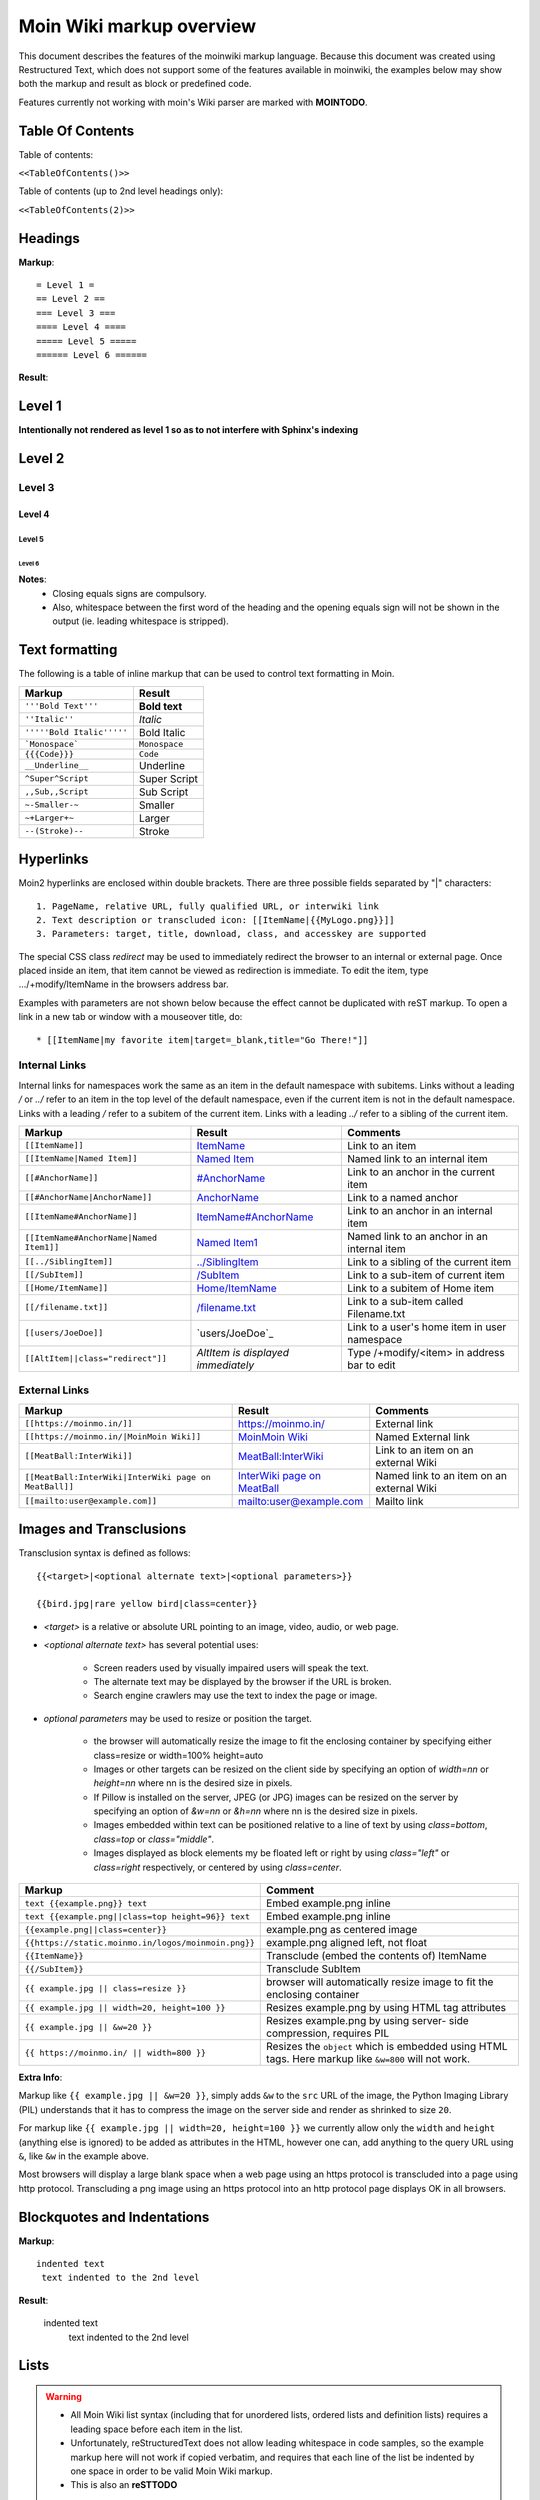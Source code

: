 .. role:: underline
.. role:: strikethrough
.. role:: sup
.. role:: sub
.. role:: bolditalic
.. role:: smaller
.. role:: larger


==========================
Moin Wiki markup overview
==========================

This document describes the features of the moinwiki markup language.
Because this document was created using  Restructured Text, which
does not support some of the features available in moinwiki, the
examples below may show both the markup and result as block or
predefined code.

Features currently not working with moin's Wiki parser are marked
with **MOINTODO**.

Table Of Contents
=================

Table of contents:

``<<TableOfContents()>>``

Table of contents (up to 2nd level headings only):

``<<TableOfContents(2)>>``

Headings
========

**Markup**: ::

 = Level 1 =
 == Level 2 ==
 === Level 3 ===
 ==== Level 4 ====
 ===== Level 5 =====
 ====== Level 6 ======

**Result**:

Level 1
=======

**Intentionally not rendered as level 1 so as to not interfere with Sphinx's indexing**

Level 2
=======

Level 3
-------

Level 4
*******

Level 5
:::::::

Level 6
+++++++

**Notes**:
 - Closing equals signs are compulsory.
 - Also, whitespace between the first word of the heading and the
   opening equals sign will not be shown in the output (ie. leading
   whitespace is stripped).

Text formatting
===============

The following is a table of inline markup that can be used to control text
formatting in Moin.

+-------------------------------------+---------------------------------------+
| Markup                              | Result                                |
+=====================================+=======================================+
| ``'''Bold Text'''``                 | **Bold text**                         |
+-------------------------------------+---------------------------------------+
| ``''Italic''``                      | *Italic*                              |
+-------------------------------------+---------------------------------------+
| ``'''''Bold Italic'''''``           | :bolditalic:`Bold Italic`             |
+-------------------------------------+---------------------------------------+
| ```Monospace```                     | ``Monospace``                         |
+-------------------------------------+---------------------------------------+
| ``{{{Code}}}``                      | ``Code``                              |
+-------------------------------------+---------------------------------------+
| ``__Underline__``                   | :underline:`Underline`                |
+-------------------------------------+---------------------------------------+
| ``^Super^Script``                   | :sup:`Super` Script                   |
+-------------------------------------+---------------------------------------+
| ``,,Sub,,Script``                   | :sub:`Sub` Script                     |
+-------------------------------------+---------------------------------------+
| ``~-Smaller-~``                     | :smaller:`Smaller`                    |
+-------------------------------------+---------------------------------------+
| ``~+Larger+~``                      | :larger:`Larger`                      |
+-------------------------------------+---------------------------------------+
| ``--(Stroke)--``                    | :strikethrough:`Stroke`               |
+-------------------------------------+---------------------------------------+

Hyperlinks
==========

Moin2 hyperlinks are enclosed within double brackets. There are three possible
fields separated by "|" characters: ::

  1. PageName, relative URL, fully qualified URL, or interwiki link
  2. Text description or transcluded icon: [[ItemName|{{MyLogo.png}}]]
  3. Parameters: target, title, download, class, and accesskey are supported

The special CSS class `redirect` may be used to immediately redirect the browser
to an internal or external page. Once placed inside an item,
that item cannot be viewed as redirection is immediate. To edit the item,
type .../+modify/ItemName in the browsers address bar.

Examples with parameters are not shown below because the effect cannot be
duplicated with reST markup. To open a link in a new tab or window with a
mouseover title, do: ::

  * [[ItemName|my favorite item|target=_blank,title="Go There!"]]

Internal Links
--------------

Internal links for namespaces work the same as an item in the default namespace with subitems.
Links without a leading `/` or `../` refer to an item in the top level of the default namespace,
even if the current item is not in the default namespace.
Links with a leading `/` refer to a subitem of the current item. Links with a leading `../`
refer to a sibling of the current item.

+-------------------------------------------+---------------------------------------------+---------------------------------------------+
| Markup                                    | Result                                      | Comments                                    |
+===========================================+=============================================+=============================================+
| ``[[ItemName]]``                          | `ItemName <ItemName>`_                      | Link to an item                             |
+-------------------------------------------+---------------------------------------------+---------------------------------------------+
| ``[[ItemName|Named Item]]``               | `Named Item <ItemName>`_                    | Named link to an internal item              |
+-------------------------------------------+---------------------------------------------+---------------------------------------------+
| ``[[#AnchorName]]``                       | `#AnchorName <#AnchorName>`_                | Link to an anchor in the current item       |
+-------------------------------------------+---------------------------------------------+---------------------------------------------+
| ``[[#AnchorName|AnchorName]]``            | `AnchorName <#AnchorName>`_                 | Link to a named anchor                      |
+-------------------------------------------+---------------------------------------------+---------------------------------------------+
| ``[[ItemName#AnchorName]]``               | `ItemName#AnchorName <ItemName#AnchorName>`_| Link to an anchor in an internal item       |
+-------------------------------------------+---------------------------------------------+---------------------------------------------+
| ``[[ItemName#AnchorName|Named Item1]]``   | `Named Item1 <ItemName#AnchorName>`_        | Named link to an anchor in an internal item |
+-------------------------------------------+---------------------------------------------+---------------------------------------------+
| ``[[../SiblingItem]]``                    | `../SiblingItem <../SiblingItem>`_          | Link to a sibling of the current item       |
+-------------------------------------------+---------------------------------------------+---------------------------------------------+
| ``[[/SubItem]]``                          | `/SubItem </SubItem>`_                      | Link to a sub-item of current item          |
+-------------------------------------------+---------------------------------------------+---------------------------------------------+
| ``[[Home/ItemName]]``                     | `Home/ItemName <Home/ItemName>`_            | Link to a subitem of Home item              |
+-------------------------------------------+---------------------------------------------+---------------------------------------------+
| ``[[/filename.txt]]``                     | `/filename.txt </filename.txt>`_            | Link to a sub-item called Filename.txt      |
+-------------------------------------------+---------------------------------------------+---------------------------------------------+
| ``[[users/JoeDoe]]``                      | `users/JoeDoe`_                             | Link to a user's home item in user namespace|
+-------------------------------------------+---------------------------------------------+---------------------------------------------+
| ``[[AltItem||class="redirect"]]``         | `AltItem is displayed immediately`          | Type /+modify/<item> in address bar to edit |
+-------------------------------------------+---------------------------------------------+---------------------------------------------+

External Links
--------------

+----------------------------------------------------------------+-----------------------------------------------------------------------+------------------------------------------+
| Markup                                                         | Result                                                                | Comments                                 |
+================================================================+=======================================================================+==========================================+
| ``[[https://moinmo.in/]]``                                     | https://moinmo.in/                                                    | External link                            |
+----------------------------------------------------------------+-----------------------------------------------------------------------+------------------------------------------+
| ``[[https://moinmo.in/|MoinMoin Wiki]]``                       | `MoinMoin Wiki <https://moinmo.in/>`_                                 | Named External link                      |
+----------------------------------------------------------------+-----------------------------------------------------------------------+------------------------------------------+
| ``[[MeatBall:InterWiki]]``                                     | `MeatBall:InterWiki <http://meatballwiki.org/wiki/InterWiki>`_        | Link to an item on an external Wiki      |
+----------------------------------------------------------------+-----------------------------------------------------------------------+------------------------------------------+
| ``[[MeatBall:InterWiki|InterWiki page on MeatBall]]``          | `InterWiki page on MeatBall <http://meatballwiki.org/wiki/InterWiki>`_| Named link to an item on an external Wiki|
+----------------------------------------------------------------+-----------------------------------------------------------------------+------------------------------------------+
| ``[[mailto:user@example.com]]``                                | `mailto:user@example.com <mailto:user@example.com>`_                  | Mailto link                              |
+----------------------------------------------------------------+-----------------------------------------------------------------------+------------------------------------------+


Images and Transclusions
========================

Transclusion syntax is defined as follows: ::

  {{<target>|<optional alternate text>|<optional parameters>}}

  {{bird.jpg|rare yellow bird|class=center}}


- `<target>` is a relative or absolute URL pointing to an image, video, audio, or web page.
- `<optional alternate text>` has several potential uses:

   - Screen readers used by visually impaired users will speak the text.
   - The alternate text may be displayed by the browser if the URL is broken.
   - Search engine crawlers may use the text to index the page or image.
- `optional parameters` may be used to resize or position the target.

   - the browser will automatically resize the image to fit the enclosing container
     by specifying either class=resize or width=100% height=auto
   - Images or other targets can be resized on the client side by specifying
     an option of `width=nn` or `height=nn` where nn is the desired size in pixels.
   - If Pillow is installed on the server, JPEG (or JPG) images can be resized
     on the server by specifying an option of `&w=nn` or `&h=nn` where nn is the
     desired size in pixels.
   - Images embedded within text can be positioned relative to a line of text by
     using `class=bottom`, `class=top` or `class="middle"`.
   - Images displayed as block elements my be floated left or right by using
     `class="left"` or `class=right` respectively, or centered by using `class=center`.

+----------------------------------------------------+---------------------------------------+
| Markup                                             | Comment                               |
+====================================================+=======================================+
| ``text {{example.png}} text``                      | Embed example.png inline              |
+----------------------------------------------------+---------------------------------------+
| ``text {{example.png||class=top height=96}} text`` | Embed example.png inline              |
+----------------------------------------------------+---------------------------------------+
|                                                    |                                       |
| ``{{example.png||class=center}}``                  | example.png as centered image         |
|                                                    |                                       |
+----------------------------------------------------+---------------------------------------+
| ``{{https://static.moinmo.in/logos/moinmoin.png}}``| example.png aligned left, not float   |
+----------------------------------------------------+---------------------------------------+
| ``{{ItemName}}``                                   | Transclude (embed the contents of)    |
|                                                    | ItemName                              |
+----------------------------------------------------+---------------------------------------+
| ``{{/SubItem}}``                                   | Transclude SubItem                    |
+----------------------------------------------------+---------------------------------------+
| ``{{ example.jpg || class=resize }}``              | browser will automatically resize     |
|                                                    | image to fit the enclosing container  |
+----------------------------------------------------+---------------------------------------+
| ``{{ example.jpg || width=20, height=100 }}``      | Resizes example.png by using HTML     |
|                                                    | tag attributes                        |
+----------------------------------------------------+---------------------------------------+
| ``{{ example.jpg || &w=20 }}``                     | Resizes example.png by using server-  |
|                                                    | side compression, requires PIL        |
+----------------------------------------------------+---------------------------------------+
| ``{{ https://moinmo.in/ || width=800 }}``          | Resizes the ``object`` which is       |
|                                                    | embedded using HTML tags. Here markup |
|                                                    | like ``&w=800`` will not work.        |
+----------------------------------------------------+---------------------------------------+

**Extra Info**:

Markup like ``{{ example.jpg || &w=20 }}``, simply adds ``&w`` to the
``src`` URL of the image, the Python Imaging Library (PIL)
understands that it has to compress the image on the server side and
render as shrinked to size ``20``.

For markup like ``{{ example.jpg || width=20, height=100 }}`` we
currently allow only the ``width`` and ``height`` (anything
else is ignored) to be added as attributes in the HTML, however
one can, add anything to the query URL using ``&``, like ``&w``
in the example above.

Most browsers will display a large blank space when a web page using
an https protocol is transcluded into a page using http protocol.
Transcluding a png image using an https protocol into an http protocol
page displays OK in all browsers.


Blockquotes and Indentations
============================

**Markup**: ::

 indented text
  text indented to the 2nd level

**Result**:

 indented text
  text indented to the 2nd level


Lists
=====

.. warning::
 * All Moin Wiki list syntax (including that for unordered lists,
   ordered lists and definition lists) requires a leading space before
   each item in the list.
 * Unfortunately, reStructuredText does not allow leading whitespace
   in code samples, so the example markup here will not work if copied
   verbatim, and requires
   that each line of the list be indented by one space in order to
   be valid Moin Wiki markup.
 * This is also an **reSTTODO**

Unordered Lists
---------------

**Markup**: ::

 * item 1
 * item 2 (preceding white space)
  * item 2.1
   * item 2.1.1
 * item 3
  . item 3.1 (bulletless)
 . item 4 (bulletless)
  * item 4.1
   . item 4.1.1 (bulletless)

**Result**:

 - item 1

 - item 2 (preceding white space)

  - item 2.1

   - item 2.1.1

 - item 3

  - item 3.1 (bulletless)

 - item 4 (bulletless)

  - item 4.1

   - item 4.1.1 (bulletless)

**Note**:
 - Moin markup allows a square, white and a bulletless item for
   unordered lists, these cannot be shown in reST documents.

Ordered Lists
---------------

With Numbers
************

**Markup**: ::

 1. item 1
   1. item 1.1
   1. item 1.2
 1. item 2

**Result**:

 1. item 1

   1. item 1.1

   2. item 1.2

 2. item 2

With Roman Numbers
******************

**Markup**: ::

 I. item 1
   i. item 1.1
   i. item 1.2
 I. item 2

**Result**: ::

 I. item 1

   i. item 1.1

   ii. item 1.2

 II. item 2

With Letters
************

**Markup**: ::

 A. item 1
   a. item 1.1
   a. item 1.2
 A. item 2

**Result**:

 A. item 1

   a. item 1.1

   b. item 1.2

 B. item 2

Specify a Starting Point
************************

When there is a need to start an ordered list at a specific number,
use the format below. This works for ordered lists using letters and
roman numerals.

**Markup**: ::


 1.#11 eleven
 1. twelve
    i.#11 roman numeral xi
 1. thirteen

 A.#11 letter K
 A. letter J


**Result**: ::

 11. eleven
 12. twelve
    xi.roman numeral xi
 13. thirteen

 K. letter K
 J. letter J

Definition Lists
================

**Markup**: ::

 term:: definition
 object::
 :: description 1
 :: description 2

**Result**:

 term
  definition
 object
  | description 1
  | description 2

**Notes**:
 - reStructuredText does not support multiple definitions for a
   single term, so a line break has been forced to illustrate the
   appearance of several definitions.
 - Using the prescribed Moin Wiki markup will, in fact, produce two
   separate definitions in MoinMoin (using separate ``<dd>`` tags).

Horizontal Rules
================

To create a horizontal rule, start a line with 4 or more hyphen (-) characters. Nine (or more) characters creates a line of maximum height.

**Markup**: ::

 Text
 ----
 Text

**Result**:

Text

----

Text

Tables
======

Moin wiki markup supports table headers and footers. To indicate the
first row(s) of a table is a header, insert a line of 3 or more =
characters. To indicate a footer, include a second line of =
characters after the body of the table.

**Markup**: ::

 ||Head A ||Head B ||Head C ||
 =============================
 ||a      ||b      ||c      ||
 ||x      ||y      ||z      ||

**Result**:

====== ====== ======
Head A Head B Head C
====== ====== ======
a      b      c
x      y      z
====== ====== ======

Table Styling
-------------

To add styling to a table, enclose one or more parameters within angle
brackets at the start of any table cell. Options for tables must be
within first cell of first row. Options for rows must be within first
cell of the row. Separate multiple options with a blank character.

================================== ===========================================================
Markup                             Effect
================================== ===========================================================
<tableclass="zebra moin-sortable"> Adds one or more CSS classes to the table
<rowclass="orange">                Adds one or more CSS classes to the row
<class="green">                    Adds one or more CSS classes to the cell
<tablestyle="color: red;">         Add CSS styling to table
<rowstyle="font-size: 140%; ">     Add CSS styling to row
<style="text-align: right;">       Add CSS styling to cell
<bgcolor="#ff0000">                Add CSS background color to cell
<rowbgcolor="#ff0000">             Add CSS background color to row
<tablebgcolor="#ff0000">           Add CSS background color to table
width                              Add CSS width to cell
tablewidth                         Add CSS width to table
id                                 Add HTML ID to cell
rowid                              Add HTML ID to row
tableid                            Add HTML ID to table
rowspan                            Add HTML rowspan attribute to cell
colspan                            Add HTML colspan attribute to cell
caption                            Add HTML caption attribute to table
<80%>                              Set cell width, setting one cell effects entire table column
<(>                                Align cell contents left
<)>                                Align cell contents right
<:>                                Center cell contents
`<|2>`                             Cell spans 2 rows (omit a cell in next row)
<-2>                               Cell spans 2 columns (omit a cell in this row)
<#0000FF>                          Change background color of a table cell
<rowspan="2">                      Same as `<|2>` above
<colspan="2">                      Same as <-2> above
-- no content --                   An empty cell has same effect as <-2> above
`===`                              A line of 3+ "=" separates table header, body and footer
================================== ===========================================================

Table Styling Example
---------------------

**Markup**: ::

 ||Head A||Head B||
 ===
 ||normal text||normal text||
 ||<|2>cell spanning 2 rows||cell in the 2nd column||
 ||cell in the 2nd column of the 2nd row||
 ||<rowstyle="font-weight: bold;" class="monospaced">monospaced text||bold text||

 ||<tableclass="no-borders">A||B||C||
 ||D||E||F||

**Result**:


+----------------------+---------------------------------------+
|Head A                |Head B                                 |
+======================+=======================================+
| normal text          |normal text                            |
+----------------------+---------------------------------------+
| cell spanning 2 rows | cell in the 2nd column                |
|                      +---------------------------------------+
|                      | cell in the 2nd column of the 2nd row |
+----------------------+---------------------------------------+
|``monospaced text``   |**bold text**                          |
+----------------------+---------------------------------------+

| A B C
| D E F

Verbatim Display
----------------

To show plain text preformatted code, just enclose the text in
three or more curly braces.

**Markup**: ::

 {{{
 no indentation example
 }}}

    {{{{
    {{{
    indentation; using 4 curly braces to show example with 3 curly braces
    }}}
    }}}}

**Result**: ::

 no indentation example

    {{{
    indentation; using 4 curly braces to show example with 3 curly braces
    }}}

Parsers
=======

Syntax Highlighting
-------------------

**Markup**: ::

 {{{#!highlight python
 def hello():
    print "Hello World!"
 }}}

**Result**:

.. code-block:: python

    def hello():
        print "Hello, world!"

creole, rst, markdown, docbook, and mediawiki
---------------------------------------------

To add a small section of markup using another parser, follow
the example below replacing "creole" with the target parser
name. The moinwiki parser does not have the facility to place
table headings in the first column, but the creole parser can
be used to create the desired table.

**Markup**: ::

 {{{#!creole
 |=X|1
 |=Y|123
 |=Z|12345
 }}}

**Result**:

======= =======
 X       1
 Y       123
 Z       12345
======= =======

csv
---

The default separator for CSV cells is a semi-colon (;). The
example below specifies a comma (,) is to be used as the separator.

**Markup**: ::

 {{{#!csv ,
 Fruit,Color,Quantity
 apple,red,5
 banana,yellow,23
 grape,purple,126
 }}}

**Result**:

======= ======= =======
 Fruit   Color   Quantity
======= ======= =======
 apple   red     5
 banana  yellow  23
 grape   purple  126
======= ======= =======

wiki
----

The wiki parser is the moinwiki parser. If there is a need to
emphasize a section, pass some predefined classes to the wiki
parser.

**Markup**: ::

 {{{#!wiki solid/orange
 * plain
 * ''italic''
 * '''bold'''
 * '''''bold italic.'''''
 }}}

**Result**:

 - plain
 - ''italic''
 - '''bold'''
 - '''''bold italic.'''''

Admonitions
-----------

Admonitions are used to draw the reader's attention to an important
paragraph. There are nine admonition types: attention, caution,
danger, error, hint, important, note, tip, and warning.


**Markup**: ::

 {{{#!wiki caution
 '''Don't overuse admonitions'''

 Admonitions should be used with care. A page riddled with admonitions
 will look restless and will be harder to follow than a page where
 admonitions are used sparingly.
 }}}

**Result**:

.. caution::
 '''Don't overuse admonitions'''

 Admonitions should be used with care. A page riddled with admonitions
 will look restless and will be harder to follow than a page where
 admonitions are used sparingly.

CSS classes for use with the wiki parser, tables, comments, and links
---------------------------------------------------------------------

 - Background colors: red, green, blue, yellow, or orange
 - Borders: solid, dashed, or dotted
 - Text-alignment: left, center, right, or justify
 - Admonitions: caution, important, note, tip, warning
 - Tables: moin-sortable, no-borders
 - Comments: comment
 - Position parsers and tables: float-left, float-right, inline, middle, clear-right, clear-left or clear-both
 - Links with browser redirection: redirect

Variables
=========

Variables within the content of a moin wiki item are transformed
when the item is saved. An exception is if the item has a tag of
'''template''', then no variables are processed. This makes variables
particularly useful within template items. Another frequent use is to
add signatures (@SIG@) to a comment within a discussion item.

Variable expansion is global and happens everywhere within an
item, including code displays, comments, tables, headings, inline
parsers, etc.. Variables within transclusions are not expanded
because they are not part of the including item's content.

**TODO:** Allow wiki admins and users to add custom variables.
There is no difference between system date format and user date
format in Moin 2, fix code or docs.

Predefined Variables
--------------------

+-----------+-----------------------------------------+-------------------------------------------+-----------------------------------------------------+
|Variable   |Description                              |Resulting Markup                           |Example Rendering                                    |
+===========+=========================================+===========================================+=====================================================+
|@PAGE@     |Name of the item (useful for templates)  |HelpOnPageCreation                         |HelpOnPageCreation                                   |
+-----------+-----------------------------------------+-------------------------------------------+-----------------------------------------------------+
|@ITEM@     |Name of the item (useful for templates)  |HelpOnPageCreation                         |HelpOnPageCreation                                   |
+-----------+-----------------------------------------+-------------------------------------------+-----------------------------------------------------+
|@TIMESTAMP@|Raw time stamp                           |2004-08-30T06:38:05Z                       |2004-08-30T06:38:05Z                                 |
+-----------+-----------------------------------------+-------------------------------------------+-----------------------------------------------------+
|@DATE@     |Current date in the system format        |<<Date(2004-08-30T06:38:05Z)>>             |<<Date(2004-08-30T06:38:05Z)>>                       |
+-----------+-----------------------------------------+-------------------------------------------+-----------------------------------------------------+
|@TIME@     |Current date and time in the user format |<<DateTime(2004-08-30T06:38:05Z)>>         |<<DateTime(2004-08-30T06:38:05Z)>>                   |
+-----------+-----------------------------------------+-------------------------------------------+-----------------------------------------------------+
|@ME@       |user's name or "anonymous"               |TheAnarcat                                 |TheAnarcat                                           |
+-----------+-----------------------------------------+-------------------------------------------+-----------------------------------------------------+
|@USERNAME@ |user's name or his domain/IP             | TheAnarcat                                |TheAnarcat                                           |
+-----------+-----------------------------------------+-------------------------------------------+-----------------------------------------------------+
|@USER@     |Signature "-- loginname"                 |-- TheAnarcat                              |-- TheAnarcat                                        |
+-----------+-----------------------------------------+-------------------------------------------+-----------------------------------------------------+
|@SIG@      |Dated Signature "-- login name date time"|-- TheAnarcat <<DateTime(...)>>            |-- TheAnarcat <<DateTime(2004-08-30T06:38:05Z)>>     |
+-----------+-----------------------------------------+-------------------------------------------+-----------------------------------------------------+
|@EMAIL@    |<<MailTo()>> macro, obfuscated email     |<<MailTo(user AT example DOT com)          |user@example.com OR user AT example DOT com          |
+-----------+-----------------------------------------+-------------------------------------------+-----------------------------------------------------+
|@MAILTO@   |<<MailTo()>> macro                       |<<MailTo(testuser@example.com)             |testuser@example.com, no obfuscation                 |
+-----------+-----------------------------------------+-------------------------------------------+-----------------------------------------------------+

**Notes:**

 - @PAGE@ and @ITEM@ results are identical, item being a moin 2
   term and page a moin 1.x term.

 - If an editor is not logged in, then any @EMAIL@ or @MAILTO@
   variables in the content are made harmless by inserting a space
   character. This prevents a subsequent logged in editor from adding
   his email address to the item accidentally.

Macros
======

Macros are extensions to standard markup that allow developers to add
extra features. The following is a table of MoinMoin's macros.

+-------------------------------------------+------------------------------------------------------------+
| Markup                                    | Comment                                                    |
+===========================================+============================================================+
| ``<<Anchor(anchorname)>>``                | Inserts an anchor named "anchorname"                       |
+-------------------------------------------+------------------------------------------------------------+
| ``<<BR>>``                                | Inserts a forced linebreak                                 |
+-------------------------------------------+------------------------------------------------------------+
| ``<<Date()>>``                            | Inserts current date, or unix timestamp or ISO 8601 date   |
+-------------------------------------------+------------------------------------------------------------+
| ``<<DateTime()>>``                        | Inserts current datetime, or unix timestamp or ISO 8601    |
+-------------------------------------------+------------------------------------------------------------+
| ``<<GetText(Settings)>>``                 | Loads I18N texts, Einstellungen if browser is set to German|
+-------------------------------------------+------------------------------------------------------------+
| ``<<GetVal(WikiDict,var1)>>``             | Loads var1 value from metadata of item named WikiDict      |
+-------------------------------------------+------------------------------------------------------------+
| ``<<FootNote(Note here)>>``               | Inserts a footnote saying "Note here"                      |
+-------------------------------------------+------------------------------------------------------------+
| ``<<FontAwesome(name,color,size)>>``      | displays Font Awsome icon, color and size are optional     |
+-------------------------------------------+------------------------------------------------------------+
| ``<<Icon(my-icon.png)>>``                 | displays icon from /static/img/icons                       |
+-------------------------------------------+------------------------------------------------------------+
| ``<<Include(ItemOne/SubItem)>>``          | Embeds the contents of ``ItemOne/SubItem`` inline          |
+-------------------------------------------+------------------------------------------------------------+
| ``<<ItemList()>>``                        | Lists subitems of current item, see notes for options      |
+-------------------------------------------+------------------------------------------------------------+
| ``<<MailTo(user AT example DOT org,       | If the user is logged in this macro will display           |
| write me)>>``                             | ``user@example.org``, otherwise it will display the        |
|                                           | obfuscated email address supplied                          |
|                                           | (``user AT example DOT org``)                              |
|                                           | The second parameter containing link text is optional.     |
+-------------------------------------------+------------------------------------------------------------+
| ``<<MonthCalendar()>>``                   | Shows a monthly calendar in a table form,                  |
|                                           | see notes for details                                      |
+-------------------------------------------+------------------------------------------------------------+
| ``<<RandomItem(3)>>``                     | Inserts names of 3 random items                            |
+-------------------------------------------+------------------------------------------------------------+
| ``<<ShowIcons()>>``                       | displays all icons in /static/img/icons directory          |
+-------------------------------------------+------------------------------------------------------------+
| ``<<TableOfContents(2)>>``                | Shows a table of contents up to level 2                    |
+-------------------------------------------+------------------------------------------------------------+
| ``<<Verbatim(`same` __text__)>>``         | Inserts text as entered, no markup rendering               |
+-------------------------------------------+------------------------------------------------------------+

Notes
-----

**Date** and **DateTime** macros accept integer timestamps and ISO 8601 formatted date-times:

    - <<Date(1434563755)>>
    - <<Date(2002-01-23T12:34:56)>>

**Footnotes** are created by placing the macro within text. By default footnotes are placed at the bottom
of the page. Explicit placement of footnotes is accomplished by calling the macro without a parameter.

    - text<<FootNote(A macro is enclosed in double angle brackets, and'''may''' have markup.)>> more text
    - <<FootNote()>>

**FontAwesome** color must be a hex digit color code of either 3 or 6 digits with a leading #: #f00 or #F80000.
FontAwesome size must be an unsigned decimal integer or float that will adjust the size of the character
relative to the current font size: 2 or 2.0 will create double the character size, .5 will create a character
half the current size. Font awesome experts will know about the special "fa" class and the "fa-" name prefixes.
It is acceptable, but not necessary to provide these. See https://fontawesome.com/v4/cheatsheet/

    - <<FontAwesome(thumbs-up,#f00,2)>> is identical to
    - <<FontAwesome(fa fa-thumbs-up fa-2x,#FF0000)>>

The **Include** macro <<Include(my.png)>> produces results identical to the transclusion {{my.png}}.
It is more flexible than a transclusion because it supports multiple parameters and the first parameter may
be any regrex starting with a `^`. The include macro accepts 3 parameters where the second parameter is a
heading and the third parameter a heading level between 1 and 6:

    - <<Include(^zi)>> embeds all wiki items starting with `zi`.
    - <<Include(moin.png,My Favorite icon, 6)>>

The **ItemList** macro accepts multiple named parameters: item, startswith, regex, ordered and display.

    - <<ItemList(item="Foo")>> lists subitems of Foo item
    - <<ItemList(ordered='True')>> displays ordered list of subitems, default is unordered
    - <<ItemList(startswith="Foo")>> lists subitems starting with Foo
    - <<ItemList(regex="Foo$")>> lists subitems ending with Foo
    - <<ItemList(skiptag="template")>> ignore items with this tag
    - <<ItemList(display="FullPath")>> default, displays full path to subitems
    - <<ItemList(display="ChildPath")>> displays last component of the FullPath, including the '/'
    - <<ItemList(display="ChildName")>> displays subitem name
    - <<ItemList(display="UnCameled")>> displays "fooBar" as "foo Bar"

The **MonthCalendar** macro accepts multiple named parameters: item, year, month, month_offset,
fixed_height and anniversary.

    - <<MonthCalendar>>  Calendar of current month for current page
    - <<MonthCalendar(month_offset=-1)>>  Calendar of last month
    - <<MonthCalendar(month_offset=+1)>>  Calendar of next month
    - <<MonthCalendar(item="SampleUser",month=12)>>  Calendar of Page SampleUser, this year's december
    - <<MonthCalendar(month=12)>>  Calendar of current Page, this year's december
    - <<MonthCalendar(year=2022,month=12)>>  Calendar of December, 2022


Smileys and Icons
=================

This table shows moin smiley markup, the rendering of smiley icons cannot be shown in Rest markup.

+---------+---------+---------+---------+
| ``X-(`` | ``:D``  | ``<:(`` | ``:o``  |
+---------+---------+---------+---------+
| ``:(``  | ``:)``  | ``B)``  | ``:))`` |
+---------+---------+---------+---------+
| ``;)``  | ``/!\`` | ``<!>`` | ``(!)`` |
+---------+---------+---------+---------+
| ``:-?`` | ``:\``  | ``>:>`` | ``|)``  |
+---------+---------+---------+---------+
| ``:-(`` | ``:-)`` | ``B-)`` | ``:-))``|
+---------+---------+---------+---------+
| ``;-)`` | ``|-)`` | ``(./)``| ``{OK}``|
+---------+---------+---------+---------+
| ``{X}`` | ``{i}`` | ``{1}`` | ``{2}`` |
+---------+---------+---------+---------+
| ``{3}`` | ``{*}`` | ``{o}`` |         |
+---------+---------+---------+---------+

Comments
--------

There are three ways to add comments to a page. Lines starting with ##
can be seen only by page editors. Phrases enclosed in `/*` and `*/`
and wiki parser section blocks of text with a class of "comment" may
be hidden or visible depending upon user settings or actions.

**Markup**: ::

 ## Lines starting with "##" may be used to give instructions
 ## to future page editors.

 Click on the "Comments" button within Item Views to toggle the /* comments */ visibility.

 {{{#!wiki comment/dashed
 This is a wiki parser section with class "comment dashed".

 Its visibility gets toggled by clicking on the comments button.
 }}}



**Result**:

Click on the "Comments" button within Item Views to toggle the visibility.

**Notes**:
 - The toggle display feature does not work on reST documents, so there is
   no way to see the hidden comments.
